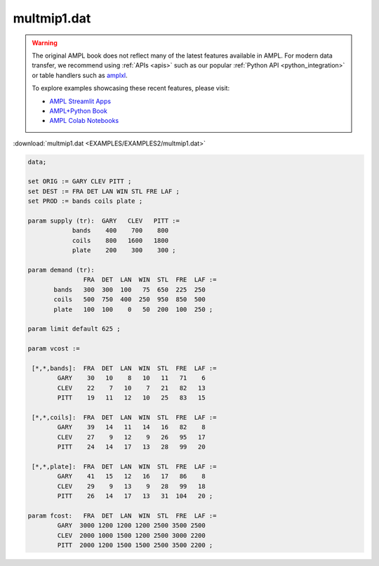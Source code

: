 multmip1.dat
============


.. warning::
    The original AMPL book does not reflect many of the latest features available in AMPL.
    For modern data transfer, we recommend using :ref:`APIs <apis>` such as our popular :ref:`Python API <python_integration>` or table handlers such as `amplxl <https://plugins.ampl.com/amplxl.html>`_.

    
    To explore examples showcasing these recent features, please visit:

    - `AMPL Streamlit Apps <https://ampl.com/streamlit/>`__
    - `AMPL+Python Book <https://ampl.com/mo-book/>`__
    - `AMPL Colab Notebooks <https://ampl.com/colab/>`__

:download:`multmip1.dat <EXAMPLES/EXAMPLES2/multmip1.dat>`

.. code-block:: ampl

    data;
    
    set ORIG := GARY CLEV PITT ;
    set DEST := FRA DET LAN WIN STL FRE LAF ;
    set PROD := bands coils plate ;
    
    param supply (tr):  GARY   CLEV   PITT :=
                bands    400    700    800
                coils    800   1600   1800
                plate    200    300    300 ;
    
    param demand (tr):
                   FRA  DET  LAN  WIN  STL  FRE  LAF :=
           bands   300  300  100   75  650  225  250
           coils   500  750  400  250  950  850  500
           plate   100  100    0   50  200  100  250 ;
    
    param limit default 625 ;
    
    param vcost :=
    
     [*,*,bands]:  FRA  DET  LAN  WIN  STL  FRE  LAF :=
            GARY    30   10    8   10   11   71    6
            CLEV    22    7   10    7   21   82   13
            PITT    19   11   12   10   25   83   15
    
     [*,*,coils]:  FRA  DET  LAN  WIN  STL  FRE  LAF :=
            GARY    39   14   11   14   16   82    8
            CLEV    27    9   12    9   26   95   17
            PITT    24   14   17   13   28   99   20
    
     [*,*,plate]:  FRA  DET  LAN  WIN  STL  FRE  LAF :=
            GARY    41   15   12   16   17   86    8
            CLEV    29    9   13    9   28   99   18
            PITT    26   14   17   13   31  104   20 ;
    
    param fcost:   FRA  DET  LAN  WIN  STL  FRE  LAF :=
            GARY  3000 1200 1200 1200 2500 3500 2500
            CLEV  2000 1000 1500 1200 2500 3000 2200
            PITT  2000 1200 1500 1500 2500 3500 2200 ;
    
